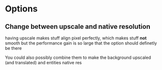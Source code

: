 #+AUTHOR: Halvard Samdal

* Options
** Change between upscale and native resolution
having upscale makes stuff align pixel perfectly, which makes stuff *not* smooth
but the performance gain is so large that the option should definetly be there

You could also possibly combine them to make the background upscaled (and translated) and entities native res
